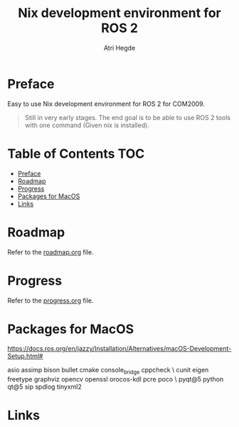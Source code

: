 #+title: Nix development environment for ROS 2
#+author: Atri Hegde

* Preface
Easy to use Nix development environment for ROS 2 for COM2009.

#+begin_quote
Still in very early stages. The end goal is to be able to use ROS 2 tools with one command (Given nix is installed).
#+end_quote

* Table of Contents :TOC:
- [[#preface][Preface]]
- [[#roadmap][Roadmap]]
- [[#progress][Progress]]
- [[#packages-for-macos][Packages for MacOS]]
- [[#links][Links]]

* Roadmap
Refer to the [[./roadmap.org][roadmap.org]] file.


* Progress
Refer to the [[./progress.org][progress.org]] file.

* Packages for MacOS

https://docs.ros.org/en/jazzy/Installation/Alternatives/macOS-Development-Setup.html#

asio assimp bison bullet cmake console_bridge cppcheck \
  cunit eigen freetype graphviz opencv openssl orocos-kdl pcre poco \
  pyqt@5 python qt@5 sip spdlog tinyxml2

* Links
